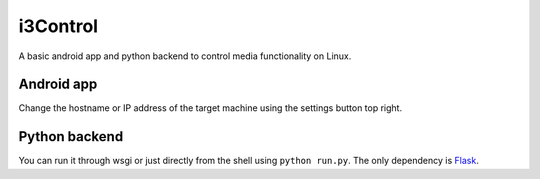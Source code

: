 i3Control
=========

A basic android app and python backend to control media functionality on Linux.

Android app
-----------

Change the hostname or IP address of the target machine using the settings button top right.

.. image:: https://myazo.theedgeofrage.com/data/58ede96cfbf39e9e6dfa079f.png
   :alt: App screenshot

Python backend
--------------

You can run it through wsgi or just directly from the shell using ``python run.py``.
The only dependency is `Flask <https://pypi.python.org/pypi/Flask>`_.

